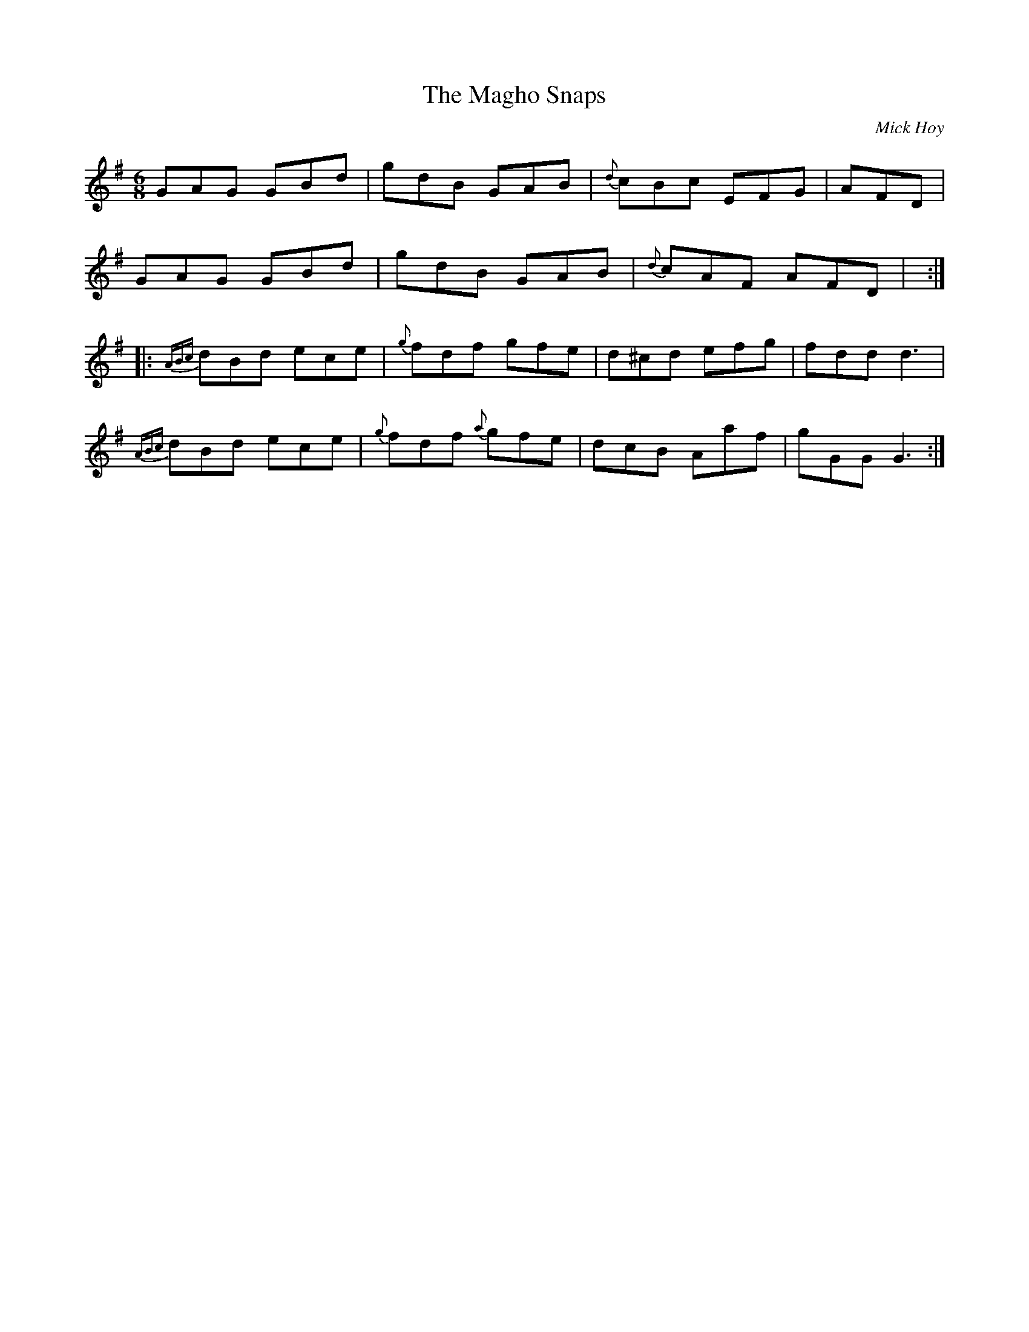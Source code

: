 X: 1
T:Magho Snaps, The
R:Jig
C:Mick Hoy
S:Seamus Quinn, Fermanagh (fiddle)
H:Mick Hoy is a fiddle player from Derrygonelly. Magho is the area
H:on the South shore of Lower Lough Erne, and the Snaps are a
H:stretch of bumpy road there.
N:As played
D:Tape of recital, Irvingstown, Fermanagh 1993
Z:Bernie Stocks
M:6/8
L:1/8
K:G
GAG GBd|gdB GAB|{d}cBc EFG|AFD +A3D3+|!
GAG GBd|gdB GAB|{d}cAF AFD|+B3G3+ +B3G3+:|!
|:{ABc}dBd ece|{g}fdf gfe|d^cd efg|fdd d3|!
{ABc}dBd ece|{g}fdf {a}gfe|dcB Aaf|gGG G3:|!
